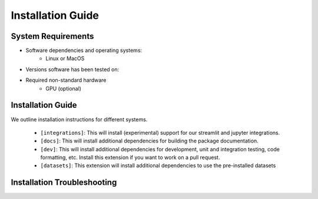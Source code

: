 Installation Guide
==================

System Requirements
-------------------


- Software dependencies and operating systems:
    - Linux or MacOS
- Versions software has been tested on:
- Required non-standard hardware
    - GPU (optional)


Installation Guide
------------------

We outline installation instructions for different systems. 


    * ``[integrations]``: This will install (experimental) support for our streamlit and jupyter integrations.
    * ``[docs]``: This will install additional dependencies for building the package documentation.
    * ``[dev]``: This will install additional dependencies for development, unit and integration testing,
      code formatting, etc. Install this extension if you want to work on a pull request.
    * ``[datasets]``: This extension will install additional dependencies to use the pre-installed datasets

.. tabs::


        Conda users should currently use ``pip`` for installation. The missing dependencies will be installed in the install process. A fresh conda environment can be created using 

        .. code:: bash

            $ conda create -n cebra python==3.8
            $ conda activate cebra

        It is recommended to install PyTorch manually given your system setup. To select the right version, head to
        CPU only). Then, use the command to install the PyTorch package. Below are a few possible examples (as of 23/8/22):

        .. code:: bash

            # CPU only version of pytorch, using the latest version
            $ conda install pytorch cpuonly -c pytorch
            # GPU version of pytorch for CUDA 11.3
            $ conda install pytorch cudatoolkit=11.3 -c pytorch
            # CPU only version of pytorch, using the pytorch LTS version
            $ conda install pytorch cpuonly -c pytorch-lts

        Once PyTorch is set up, the remaining dependencies can be installed via ``pip``. Select the correct feature

        .. code:: bash
            $ pip install '.[dev]'

        .. note::

    .. tab:: Docker

        It is possible to start a full development environment by running ``make interact``.
        Alternatively, the container can be build locally. Refer to ``make docker`` in the ``Makefile``.

        .. code:: bash

            $ make docker 
            $ make interact 
            $ make test
        Several arguments can be used to configure the docker container.
        ``docker-10.1-runtime-ubuntu18.04``, ``docker-10.2-runtime-ubuntu18.04`` and ``docker-11.1-runtime-ubuntu20.04``, but more images can be easily added by modifying the Dockerfile.

        A particular version can be built and run by executing

        .. code:: bash

            $ make docker-11.1-runtime-ubuntu20.04
            $ make interact-11.1-runtime-ubuntu20.04

        All images are based on the official `Nvidia CUDA Docker images <https://hub.docker.com/r/nvidia/cuda>`_.

    .. tab:: pip

        .. note::
        .. code:: bash
            





        .. code:: bash

            $ pip install .


        .. code:: bash

            $ pip install -e '.[dev,docs,integrations,datasets]'

..









Installation Troubleshooting
----------------------------


.. _PyTorch Docs: https://pytorch.org/
.. _virtual environment: https://packaging.python.org/en/latest/guides/installing-using-pip-and-virtual-environments/#creating-a-virtual-environment
